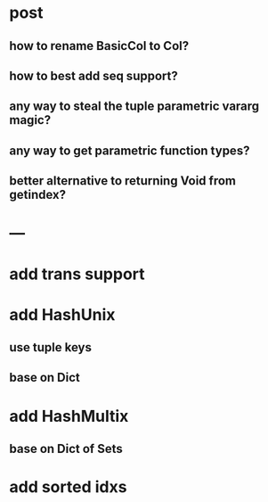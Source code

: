 * post 
** how to rename BasicCol to Col?
** how to best add seq support?
** any way to steal the tuple parametric vararg magic?
** any way to get parametric function types?
** better alternative to returning Void from getindex?

* ---

* add trans support
* add HashUnix
** use tuple keys
** base on Dict
* add HashMultix
** base on Dict of Sets
* add sorted idxs
